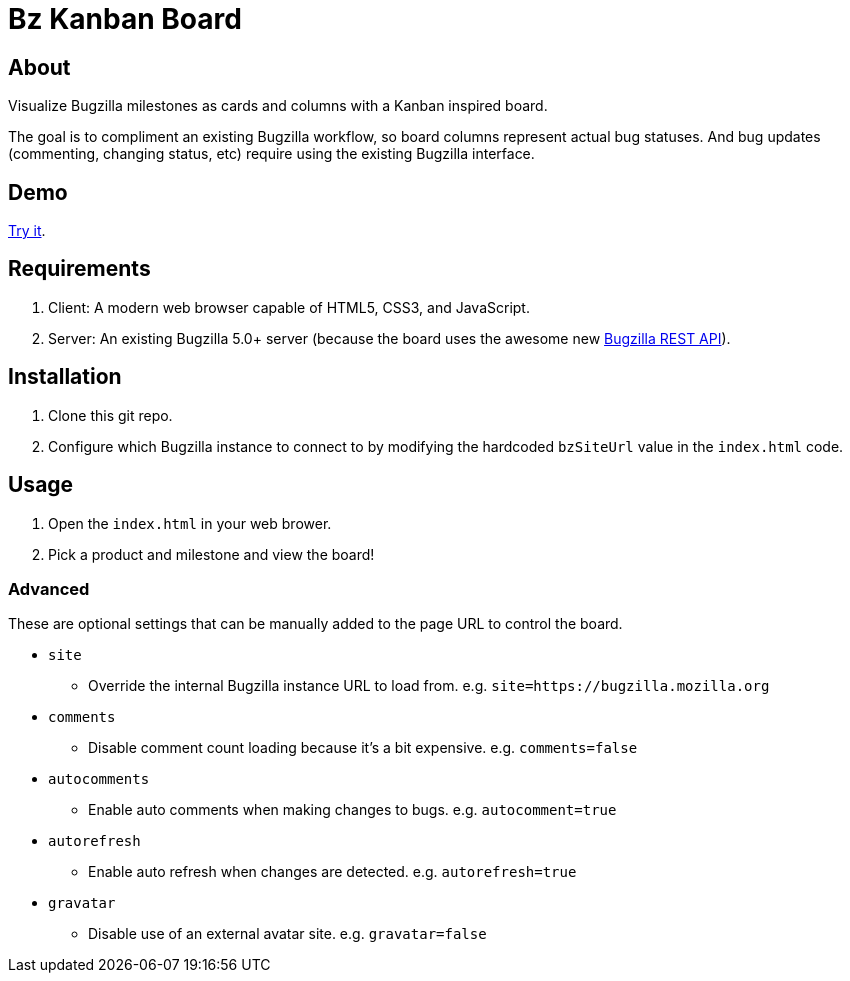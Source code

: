 = Bz Kanban Board

== About

Visualize Bugzilla milestones as cards and columns with a Kanban inspired board.

The goal is to compliment an existing Bugzilla workflow, so board columns represent actual bug statuses.
And bug updates (commenting, changing status, etc) require using the existing Bugzilla interface.

== Demo

https://rawgit.com/leif81/bzkanban/master/index.html?product=Bugzilla&milestone=Bugzilla+6.0&assignee=&comments=false&site=https%3A%2F%2Fbugzilla.mozilla.org[Try it].

== Requirements

 . Client: A modern web browser capable of HTML5, CSS3, and JavaScript.
 . Server: An existing Bugzilla 5.0+ server (because the board uses the awesome new http://bugzilla.readthedocs.io/en/latest/api/index.html[Bugzilla REST API]).

== Installation

 . Clone this git repo.
 . Configure which Bugzilla instance to connect to by modifying the hardcoded `bzSiteUrl` value in the `index.html` code.

== Usage

 . Open the `index.html` in your web brower.
 . Pick a product and milestone and view the board!

=== Advanced

These are optional settings that can be manually added to the page URL to control the board.

 * `site`
 ** Override the internal Bugzilla instance URL to load from. e.g. `site=https://bugzilla.mozilla.org`
 * `comments`
 ** Disable comment count loading because it's a bit expensive. e.g. `comments=false`
 * `autocomments`
 ** Enable auto comments when making changes to bugs. e.g. `autocomment=true`
 * `autorefresh`
 ** Enable auto refresh when changes are detected. e.g. `autorefresh=true`
 * `gravatar`
 ** Disable use of an external avatar site. e.g. `gravatar=false`
